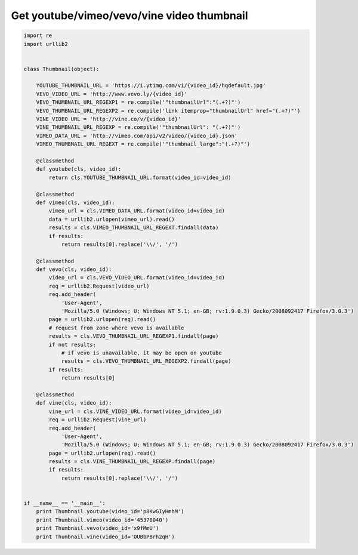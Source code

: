 Get youtube/vimeo/vevo/vine video thumbnail
===========================================

.. image:: https://raw.githubusercontent.com/nanvel/blog/master/2015/02/thumbnails.png
    :width: 800px
    :alt: Video thumbnails
    :align: left

.. code-block:: python

    import re
    import urllib2


    class Thumbnail(object):

        YOUTUBE_THUMBNAIL_URL = 'https://i.ytimg.com/vi/{video_id}/hqdefault.jpg'
        VEVO_VIDEO_URL = 'http://www.vevo.ly/{video_id}'
        VEVO_THUMBNAIL_URL_REGEXP1 = re.compile('"thumbnailUrl":"(.+?)"')
        VEVO_THUMBNAIL_URL_REGEXP2 = re.compile('link itemprop="thumbnailUrl" href="(.+?)"')
        VINE_VIDEO_URL = 'http://vine.co/v/{video_id}'
        VINE_THUMBNAIL_URL_REGEXP = re.compile('"thumbnailUrl": "(.+?)"')
        VIMEO_DATA_URL = 'http://vimeo.com/api/v2/video/{video_id}.json'
        VIMEO_THUMBNAIL_URL_REGEXT = re.compile('"thumbnail_large":"(.+?)"')

        @classmethod
        def youtube(cls, video_id):
            return cls.YOUTUBE_THUMBNAIL_URL.format(video_id=video_id)

        @classmethod
        def vimeo(cls, video_id):
            vimeo_url = cls.VIMEO_DATA_URL.format(video_id=video_id)
            data = urllib2.urlopen(vimeo_url).read()
            results = cls.VIMEO_THUMBNAIL_URL_REGEXT.findall(data)
            if results:
                return results[0].replace('\\/', '/')

        @classmethod
        def vevo(cls, video_id):
            video_url = cls.VEVO_VIDEO_URL.format(video_id=video_id)
            req = urllib2.Request(video_url)
            req.add_header(
                'User-Agent',
                'Mozilla/5.0 (Windows; U; Windows NT 5.1; en-GB; rv:1.9.0.3) Gecko/2008092417 Firefox/3.0.3')
            page = urllib2.urlopen(req).read()
            # request from zone where vevo is available
            results = cls.VEVO_THUMBNAIL_URL_REGEXP1.findall(page)
            if not results:
                # if vevo is unavailable, it may be open on youtube
                results = cls.VEVO_THUMBNAIL_URL_REGEXP2.findall(page)
            if results:
                return results[0]

        @classmethod
        def vine(cls, video_id):
            vine_url = cls.VINE_VIDEO_URL.format(video_id=video_id)
            req = urllib2.Request(vine_url)
            req.add_header(
                'User-Agent',
                'Mozilla/5.0 (Windows; U; Windows NT 5.1; en-GB; rv:1.9.0.3) Gecko/2008092417 Firefox/3.0.3')
            page = urllib2.urlopen(req).read()
            results = cls.VINE_THUMBNAIL_URL_REGEXP.findall(page)
            if results:
                return results[0].replace('\\/', '/')


    if __name__ == '__main__':
        print Thumbnail.youtube(video_id='p8KwGIyHmhM')
        print Thumbnail.vimeo(video_id='45370040')
        print Thumbnail.vevo(video_id='x9fMmU')
        print Thumbnail.vine(video_id='OUBbPBrh2qH')


.. info::
    :tags: Python, VideoThumbnails
    :place: Phuket, Thailand
